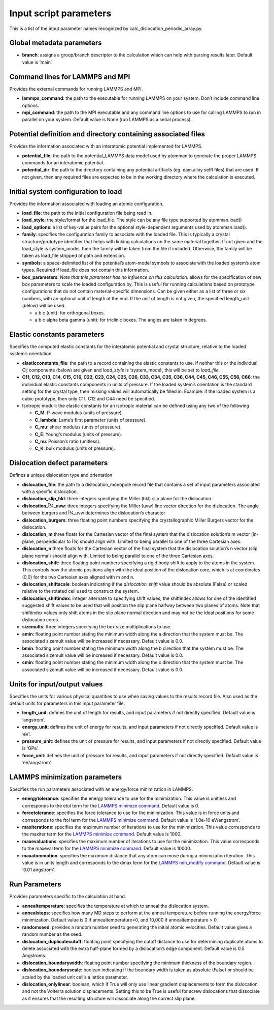 Input script parameters
-----------------------

This is a list of the input parameter names recognized by
calc_dislocation_periodic_array.py.

Global metadata parameters
~~~~~~~~~~~~~~~~~~~~~~~~~~

-  **branch**: assigns a group/branch descriptor to the calculation
   which can help with parsing results later. Default value is ‘main’.

Command lines for LAMMPS and MPI
~~~~~~~~~~~~~~~~~~~~~~~~~~~~~~~~

Provides the external commands for running LAMMPS and MPI.

-  **lammps_command**: the path to the executable for running LAMMPS on
   your system. Don’t include command line options.
-  **mpi_command**: the path to the MPI executable and any command line
   options to use for calling LAMMPS to run in parallel on your system.
   Default value is None (run LAMMPS as a serial process).

Potential definition and directory containing associated files
~~~~~~~~~~~~~~~~~~~~~~~~~~~~~~~~~~~~~~~~~~~~~~~~~~~~~~~~~~~~~~

Provides the information associated with an interatomic potential
implemented for LAMMPS.

-  **potential_file**: the path to the potential_LAMMPS data model used
   by atomman to generate the proper LAMMPS commands for an interatomic
   potential.
-  **potential_dir**: the path to the directory containing any potential
   artifacts (eg. eam.alloy setfl files) that are used. If not given,
   then any required files are expected to be in the working directory
   where the calculation is executed.

Initial system configuration to load
~~~~~~~~~~~~~~~~~~~~~~~~~~~~~~~~~~~~

Provides the information associated with loading an atomic
configuration.

-  **load_file**: the path to the initial configuration file being read
   in.
-  **load_style**: the style/format for the load_file. The style can be
   any file type supported by atomman.load()
-  **load_options**: a list of key-value pairs for the optional
   style-dependent arguments used by atomman.load().
-  **family**: specifies the configuration family to associate with the
   loaded file. This is typically a crystal structure/prototype
   identifier that helps with linking calculations on the same material
   together. If not given and the load_style is system_model, then the
   family will be taken from the file if included. Otherwise, the family
   will be taken as load_file stripped of path and extension.
-  **symbols**: a space-delimited list of the potential’s atom-model
   symbols to associate with the loaded system’s atom types. Required if
   load_file does not contain this information.
-  **box_parameters**: *Note that this parameter has no influence on
   this calculation.* allows for the specification of new box parameters
   to scale the loaded configuration by. This is useful for running
   calculations based on prototype configurations that do not contain
   material-specific dimensions. Can be given either as a list of three
   or six numbers, with an optional unit of length at the end. If the
   unit of length is not given, the specified length_unit (below) will
   be used.

   -  a b c (unit): for orthogonal boxes.
   -  a b c alpha beta gamma (unit): for triclinic boxes. The angles are
      taken in degrees.

Elastic constants parameters
~~~~~~~~~~~~~~~~~~~~~~~~~~~~

Specifies the computed elastic constants for the interatomic potential
and crystal structure, relative to the loaded system’s orientation.

-  **elasticconstants_file**: the path to a record containing the
   elastic constants to use. If neither this or the individual Cij
   components (below) are given and *load_style* is ‘system_model’, this
   will be set to *load_file*.
-  **C11, C12, C13, C14, C15, C16, C22, C23, C24, C25, C26, C33, C34,
   C35, C36, C44, C45, C46, C55, C56, C66**: the individual elastic
   constants components in units of pressure. If the loaded system’s
   orientation is the standard setting for the crystal type, then
   missing values will automatically be filled in. Example: if the
   loaded system is a cubic prototype, then only C11, C12 and C44 need
   be specified.
-  Isotropic moduli: the elastic constants for an isotropic material can
   be defined using any two of the following

   -  **C_M**: P-wave modulus (units of pressure).
   -  **C_lambda**: Lame’s first parameter (units of pressure).
   -  **C_mu**: shear modulus (units of pressure).
   -  **C_E**: Young’s modulus (units of pressure).
   -  **C_nu**: Poisson’s ratio (unitless).
   -  **C_K**: bulk modulus (units of pressure).

Dislocation defect parameters
~~~~~~~~~~~~~~~~~~~~~~~~~~~~~

Defines a unique dislocation type and orientation

-  **dislocation_file**: the path to a dislocation_monopole record file
   that contains a set of input parameters associated with a specific
   dislocation.
-  **dislocation_slip_hkl**: three integers specifying the Miller (hkl)
   slip plane for the dislocation.
-  **dislocation_Î¾_uvw**: three integers specifying the Miller [uvw]
   line vector direction for the dislocation. The angle between burgers
   and Î¾_uvw determines the dislocation’s character
-  **dislocation_burgers**: three floating point numbers specifying the
   crystallographic Miller Burgers vector for the dislocation.
-  **dislocation_m** three floats for the Cartesian vector of the final
   system that the dislocation solution’s m vector (in-plane,
   perpendicular to Î¾) should align with. Limited to being parallel to
   one of the three Cartesian axes.
-  **dislocation_n** three floats for the Cartesian vector of the final
   system that the dislocation solution’s n vector (slip plane normal)
   should align with. Limited to being parallel to one of the three
   Cartesian axes.
-  **dislocation_shift**: three floating point numbers specifying a
   rigid body shift to apply to the atoms in the system. This controls
   how the atomic positions align with the ideal position of the
   dislocation core, which is at coordinates (0,0) for the two Cartesian
   axes aligned with m and n.
-  **dislocation_shiftscale**: boolean indicating if the
   *dislocation_shift* value should be absolute (False) or scaled
   relative to the rotated cell used to construct the system.
-  **dislocation_shiftindex**: integer alternate to specifying shift
   values, the shiftindex allows for one of the identified suggested
   shift values to be used that will position the slip plane halfway
   between two planes of atoms. Note that shiftindex values only shift
   atoms in the slip plane normal direction and may not be the ideal
   positions for some dislocation cores.
-  **sizemults**: three integers specifying the box size multiplications
   to use.
-  **amin**: floating point number stating the minimum width along the a
   direction that the system must be. The associated sizemult value will
   be increased if necessary. Default value is 0.0.
-  **bmin**: floating point number stating the minimum width along the b
   direction that the system must be. The associated sizemult value will
   be increased if necessary. Default value is 0.0.
-  **cmin**: floating point number stating the minimum width along the c
   direction that the system must be. The associated sizemult value will
   be increased if necessary. Default value is 0.0.

Units for input/output values
~~~~~~~~~~~~~~~~~~~~~~~~~~~~~

Specifies the units for various physical quantities to use when saving
values to the results record file. Also used as the default units for
parameters in this input parameter file.

-  **length_unit**: defines the unit of length for results, and input
   parameters if not directly specified. Default value is ‘angstrom’.
-  **energy_unit**: defines the unit of energy for results, and input
   parameters if not directly specified. Default value is ‘eV’.
-  **pressure_unit**: defines the unit of pressure for results, and
   input parameters if not directly specified. Default value is ‘GPa’.
-  **force_unit**: defines the unit of pressure for results, and input
   parameters if not directly specified. Default value is ‘eV/angstrom’.

LAMMPS minimization parameters
~~~~~~~~~~~~~~~~~~~~~~~~~~~~~~

Specifies the run parameters associated with an energy/force
minimization in LAMMPS.

-  **energytolerance**: specifies the energy tolerance to use for the
   minimization. This value is unitless and corresponds to the etol term
   for the `LAMMPS minimize
   command. <http://lammps.sandia.gov/doc/minimize.html>`__ Default
   value is 0.
-  **forcetolerance**: specifies the force tolerance to use for the
   minimization. This value is in force units and corresponds to the
   ftol term for the `LAMMPS minimize
   command. <http://lammps.sandia.gov/doc/minimize.html>`__ Default
   value is ‘1.0e-10 eV/angstrom’.
-  **maxiterations**: specifies the maximum number of iterations to use
   for the minimization. This value corresponds to the maxiter term for
   the `LAMMPS minimize
   command. <http://lammps.sandia.gov/doc/minimize.html>`__ Default
   value is 1000.
-  **maxevaluations**: specifies the maximum number of iterations to use
   for the minimization. This value corresponds to the maxeval term for
   the `LAMMPS minimize
   command. <http://lammps.sandia.gov/doc/minimize.html>`__ Default
   value is 10000.
-  **maxatommotion**: specifies the maximum distance that any atom can
   move during a minimization iteration. This value is in units length
   and corresponds to the dmax term for the `LAMMPS min_modify
   command. <http://lammps.sandia.gov/doc/min_modify.html>`__ Default
   value is ‘0.01 angstrom’.

Run Parameters
~~~~~~~~~~~~~~

Provides parameters specific to the calculation at hand.

-  **annealtemperature**: specifies the temperature at which to anneal
   the dislocation system.
-  **annealsteps**: specifies how many MD steps to perform at the anneal
   temperature before running the energy/force minimization. Default
   value is 0 if annealtemperature=0, and 10,000 if annealtemperature >
   0.
-  **randomseed**: provides a random number seed to generating the
   initial atomic velocities. Default value gives a random number as the
   seed.
-  **dislocation_duplicatecutoff**: floating point specifying the cutoff
   distance to use for determining duplicate atoms to delete associated
   with the extra half-plane formed by a dislocation’s edge component.
   Default value is 0.5 Angstroms.
-  **dislocation_boundarywidth**: floating point number specifying the
   minimum thickness of the boundary region.
-  **dislocation_boundaryscale**: boolean indicating if the boundary
   width is taken as absolute (False) or should be scaled by the loaded
   unit cell’s a lattice parameter.
-  **dislocation_onlylinear**: boolean, which if True will only use
   linear gradient displacements to form the dislocation and not the
   Volterra solution displacements. Setting this to be True is useful
   for screw dislocations that dissociate as it ensures that the
   resulting structure will dissociate along the correct slip plane.
